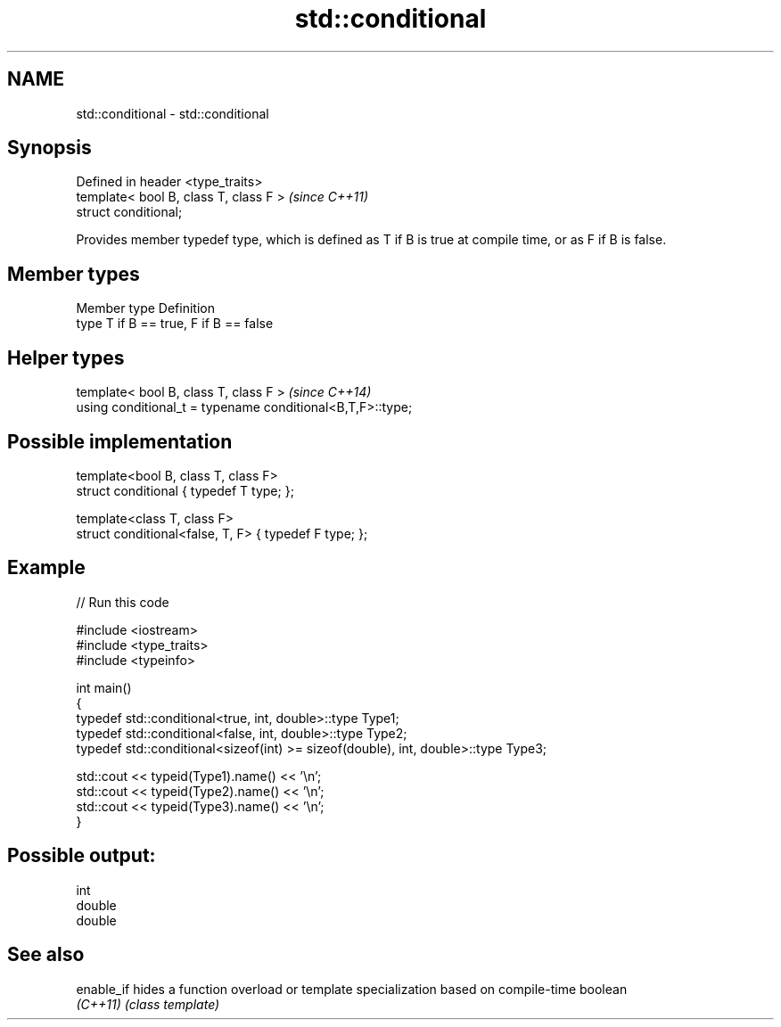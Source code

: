 .TH std::conditional 3 "2020.03.24" "http://cppreference.com" "C++ Standard Libary"
.SH NAME
std::conditional \- std::conditional

.SH Synopsis
   Defined in header <type_traits>
   template< bool B, class T, class F >  \fI(since C++11)\fP
   struct conditional;

   Provides member typedef type, which is defined as T if B is true at compile time, or as F if B is false.

.SH Member types

   Member type Definition
   type        T if B == true, F if B == false

.SH Helper types

   template< bool B, class T, class F >                      \fI(since C++14)\fP
   using conditional_t = typename conditional<B,T,F>::type;

.SH Possible implementation

   template<bool B, class T, class F>
   struct conditional { typedef T type; };

   template<class T, class F>
   struct conditional<false, T, F> { typedef F type; };

.SH Example

   
// Run this code

 #include <iostream>
 #include <type_traits>
 #include <typeinfo>

 int main()
 {
     typedef std::conditional<true, int, double>::type Type1;
     typedef std::conditional<false, int, double>::type Type2;
     typedef std::conditional<sizeof(int) >= sizeof(double), int, double>::type Type3;

     std::cout << typeid(Type1).name() << '\\n';
     std::cout << typeid(Type2).name() << '\\n';
     std::cout << typeid(Type3).name() << '\\n';
 }

.SH Possible output:

 int
 double
 double

.SH See also

   enable_if hides a function overload or template specialization based on compile-time boolean
   \fI(C++11)\fP   \fI(class template)\fP
